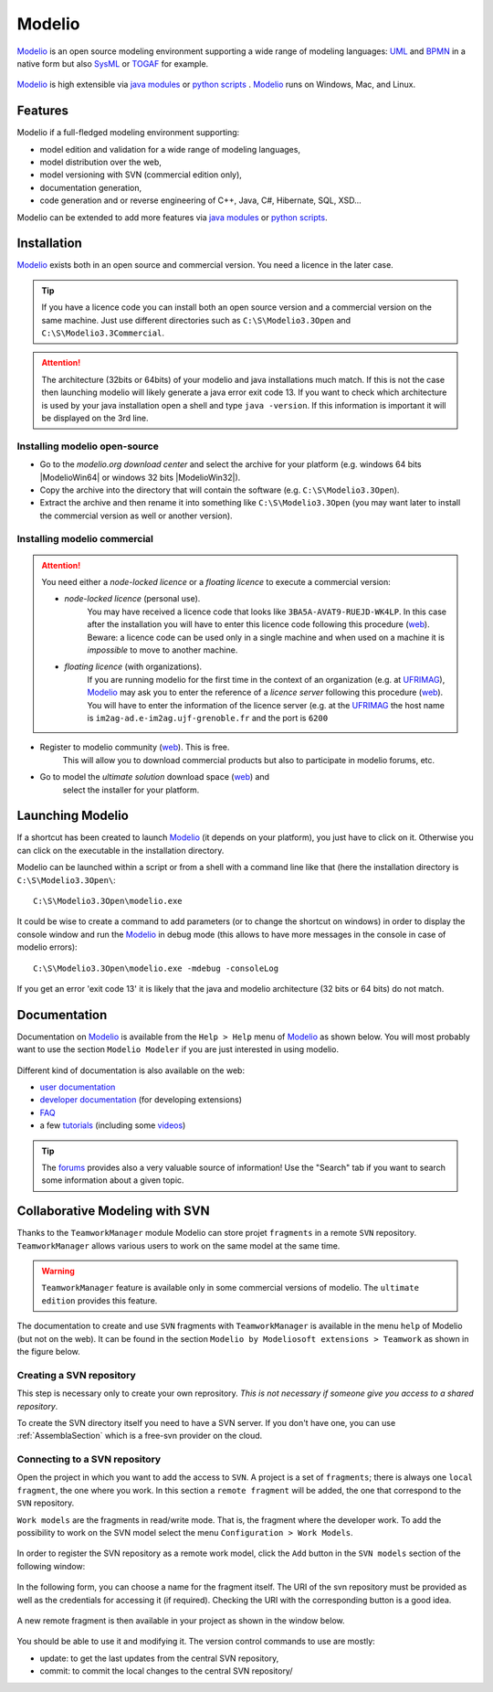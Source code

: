Modelio
=======

Modelio_ is an open source modeling environment supporting a wide range of
modeling languages: UML_ and BPMN_ in a native form but also SysML_ or TOGAF_
for example.

.. figure:: media/various-models.jpg

Modelio_ is high extensible via `java modules`_ or `python scripts`_ .
Modelio_ runs on Windows, Mac, and Linux.

Features
--------

Modelio if a full-fledged modeling environment supporting:

* model edition and validation for a wide range of modeling languages,
* model distribution over the web,
* model versioning with SVN (commercial edition only),
* documentation generation,
* code generation and or reverse engineering of C++, Java, C#, Hibernate,
  SQL, XSD...

Modelio can be extended to add more features via `java modules`_ or
`python scripts`_.

Installation
------------

Modelio_ exists both in an open source and commercial version. You need a
licence in the later case.


.. tip::
    If you have a licence code you can install both an open source version
    and a commercial version on the same machine. Just use different
    directories such as  ``C:\S\Modelio3.3Open`` and
    ``C:\S\Modelio3.3Commercial``.

.. attention::
    The architecture (32bits or 64bits) of your modelio and java installations
    much match.  If this is not the case then launching modelio will likely
    generate a java error exit code 13. If you want to check which architecture
    is used by your java installation open a shell and type ``java -version``.
    If this information is important it will be displayed on the 3rd line.

Installing modelio open-source
^^^^^^^^^^^^^^^^^^^^^^^^^^^^^^

*   Go to the `modelio.org download center` and select
    the archive for your platform (e.g. windows
    64 bits |ModelioWin64| or windows 32 bits |ModelioWin32|).

*   Copy the archive into the directory that will contain the software
    (e.g. ``C:\S\Modelio3.3Open``).

*   Extract the archive and then rename it into something like
    ``C:\S\Modelio3.3Open`` (you may want later to install the commercial
    version as well or another version).


Installing modelio commercial
^^^^^^^^^^^^^^^^^^^^^^^^^^^^^

.. attention::
    You need either a *node-locked licence* or a *floating licence* to execute
    a commercial version:

    * *node-locked licence* (personal use).
        You may have received a licence code that looks
        like ``3BA5A-AVAT9-RUEJD-WK4LP``. In this case after
        the installation you will have to enter this licence code following
        this procedure |modelio-licence-node|. Beware: a licence code can be used
        only in a single machine and when used on a machine it is *impossible*
        to move to another machine.

    * *floating licence* (with organizations).
        If you are running modelio for the first time in the context of an
        organization (e.g. at UFRIMAG_), Modelio_ may ask you
        to enter the reference of a *licence server* following this procedure
        |modelio-licence-client|. You will have to enter the information of
        the licence server (e.g. at the UFRIMAG_ the host name is
        ``im2ag-ad.e-im2ag.ujf-grenoble.fr`` and the port is ``6200``


* Register to modelio community |modelio-register|. This is free.
    This will allow you to download commercial products but also to
    participate in modelio forums, etc.

* Go to model the *ultimate solution* download space |modelio-ultimate| and
    select the installer for your platform.


Launching Modelio
-----------------
If a shortcut has been created to launch Modelio_ (it depends on your
platform), you just have to click on it. Otherwise you can click on the
executable in the installation directory.

Modelio can be launched within a script or from a shell with a command line
like that (here the installation directory is ``C:\S\Modelio3.3Open\``::

    C:\S\Modelio3.3Open\modelio.exe

It could be wise to create a command to add parameters (or to change the
shortcut on windows) in order to display the console window and run the Modelio_
in debug mode (this allows to have more messages in the console in case of
modelio errors)::

    C:\S\Modelio3.3Open\modelio.exe -mdebug -consoleLog

If you get an error 'exit code 13' it is likely that the java and modelio
architecture (32 bits or 64 bits) do not match.

Documentation
-------------

Documentation on Modelio_ is available from the ``Help > Help`` menu of
Modelio_ as shown below. You will most probably want to use the section
``Modelio Modeler`` if you are just interested in using modelio.

.. figure:: media/help.jpg

Different kind of documentation is also available on the web:

* |modelio-documentation-user|
* |modelio-documentation-developers| (for developing extensions)
* |modelio-documentation-faq|
* a few |modelio-documentation-tutorials| (including some |modelio-videos|)

.. tip::
    The |modelio-forums| provides also a very valuable source of information!
    Use the "Search" tab if you want to search some information about a given
    topic.

.. figure:: media/forums.jpg



Collaborative Modeling with SVN
-------------------------------
Thanks to the ``TeamworkManager`` module Modelio can store projet ``fragments``
in a remote ``SVN`` repository. ``TeamworkManager``  allows various users to
work on the same model at the same time.

.. warning::
    ``TeamworkManager`` feature is available only in some commercial versions
    of modelio. The ``ultimate edition`` provides this feature.

The documentation to create and use ``SVN`` fragments with ``TeamworkManager``
is available in the menu ``help`` of Modelio (but not on the web). It can be
found in the section  ``Modelio by Modeliosoft extensions > Teamwork`` as
shown in the figure below.

.. figure:: media/ModelioSvnDocumentation.jpg
    :align: center

Creating a SVN repository
^^^^^^^^^^^^^^^^^^^^^^^^^
This step is necessary only to create your own reprository. *This is not
necessary if someone give you access to a shared repository*.

To create the SVN directory itself you need to have a SVN server. If you don't
have one, you can use :ref:`AssemblaSection` which is a free-svn provider on the
cloud.

Connecting to a SVN repository
^^^^^^^^^^^^^^^^^^^^^^^^^^^^^^
Open the project in which you want to add the access to ``SVN``. A project is a
set of ``fragments``; there is always one ``local fragment``, the one where you
work. In this section a ``remote fragment`` will be added, the one that
correspond to the ``SVN`` repository.

``Work models`` are the fragments in read/write mode. That is, the fragment
where the developer work. To add the possibility to work on the SVN model
select the menu ``Configuration > Work Models``.

.. figure:: media/ModelioSvnConfigurationMenu.jpg
    :align: center

In order to register the SVN repository as a remote work model, click the
``Add`` button in the ``SVN models`` section of the following window:

.. figure:: media/ModelioSVNWorkModels.jpg
    :align: center

In the following form, you can choose a name for the fragment itself. The
URI of the svn repository must be provided as well as the credentials for
accessing it (if required). Checking the URI  with the corresponding button
is a good idea.

.. figure:: media/ModelioSVNLogin.jpg
    :align: center

A new remote fragment is then available in your project as shown in the window
below.

.. figure:: media/ModelionSVNFragment.jpg
    :align: center

You should be able to use it and modifying it. The version control commands to use
are mostly:

* update: to get the last updates from the central SVN repository,
* commit: to commit the local changes to the central SVN repository/


.. ............................................................................

.. |modelio-documentation-user| replace::
    `user documentation <https://www.modelio.org/documentation/user-manuals.html>`__

.. |modelio-documentation-developers| replace::
    `developer documentation <https://www.modelio.org/documentation/developer-api.html>`__

.. |modelio-documentation-faq| replace::
    `FAQ <https://www.modelio.org/documentation/faq-menu.html>`__

.. |modelio-documentation-tutorials| replace::
    `tutorials <https://www.modelio.org/documentation/tutorials.html>`__

.. |modelio-videos| replace::
    `videos <https://www.youtube.com/user/ModelioCommunity>`__

.. |modelio-forums| replace::
    `forums <https://www.youtube.com/user/ModelioCommunity>`__

.. _`modelio.org download center` :
    https://www.modelio.org/downloads/download-modelio.html

.. |modelio-register| replace::
    (`web <http://www.modeliosoft.com/en/purchase/user-registration.html?page=shop.registration>`__)

.. |modelio-ultimate| replace::
    (`web <http://www.modeliosoft.com/en/download/ultimate-solution.html>`__)

.. |modelio-licence-node| replace::
    (`web <http://www.modeliosoft.com/licensing/license-activation.html#automatic_activation>`__)

.. |modelio-licence-client| replace::
    (`web <http://www.modeliosoft.com/licensing/license-activation.html#configure_client>`__)

.. |modelio-documentation| replace::
    (`web <http://www.modeliosoft.com/licensing/license-activation.html#configure_client>`__)

.. _Modelio: https://www.modelio.org/

.. _UML: http://en.wikipedia.org/wiki/Unified_Modeling_Language

.. _BPMN: http://en.wikipedia.org/wiki/Business_Process_Model_and_Notation

.. _SysML: http://en.wikipedia.org/wiki/Systems_Modeling_Language

.. _TOGAF: http://en.wikipedia.org/wiki/The_Open_Group_Architecture_Framework

.. _WSDL: http://en.wikipedia.org/wiki/Web_Services_Description_Language

.. _`java modules`: http://www.modeliosoft.com/en/modelio-store/modules.html

.. _`python scripts`: http://www.modeliosoft.com/en/modelio-store/scripts.html

.. _`python plugins`: http://PyModelio.readthedocs.org

.. _UFRIMAG: http://ufrima.imag.fr/


.. |ModelioWin64| replace::
    (:download:`local <../../res/modelio/downloads/Win/modelio-open-201502191121-win32.win32.x86_64.zip>`,
    `web <https://www.modelio.org/modelio-122/doc_download/106-modelio-331-windows-64-bit.html>`__)

.. |ModelioWin32| replace::
    (:download:`local <../../res/modelio/downloads/Win/modelio-open-201502191121-win32.win32.x86.zip>`,
    `web <https://www.modelio.org/modelio-122/doc_download/105-modelio-331-windows-32-bit.html>`__)

